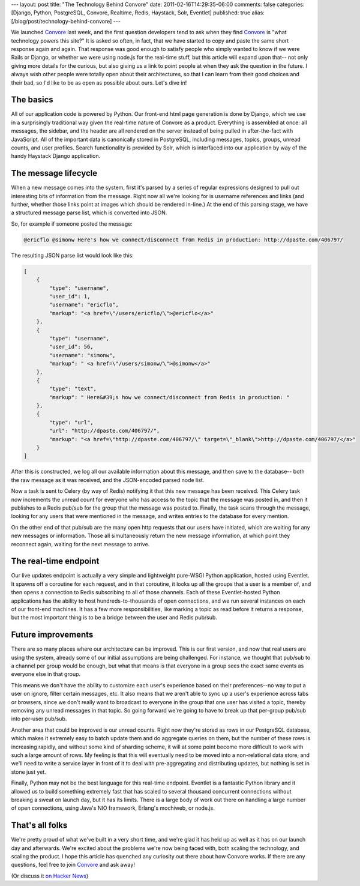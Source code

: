 ---
layout: post
title: "The Technology Behind Convore"
date: 2011-02-16T14:29:35-06:00
comments: false
categories: [Django, Python, PostgreSQL, Convore, Realtime, Redis, Haystack, Solr, Eventlet]
published: true
alias: [/blog/post/technology-behind-convore]
---

We launched Convore_ last week, and the first question developers tend to ask
when they find Convore_ is "what technology powers this site?"  It is asked so
often, in fact, that we have started to copy and paste the same short response
again and again.  That response was good enough to satisfy people who simply
wanted to know if we were Rails or Django, or whether we were using node.js for
the real-time stuff, but this article will expand upon that--  not only giving
more details for the curious, but also giving us a link to point people at when
they ask the question in the future.  I always wish other people were totally
open about their architectures, so that I can learn from their good choices and
their bad, so I'd like to be as open as possible about ours.  Let's dive in!

The basics
----------

All of our application code is powered by Python.  Our front-end html page
generation is done by Django, which we use in a surprisingly traditional way
given the real-time nature of Convore as a product.  Everything is assembled
at once: all messages, the sidebar, and the header are all rendered on the
server instead of being pulled in after-the-fact with JavaScript.  All of the
important data is canonically stored in PostgreSQL, including messages, topics,
groups, unread counts, and user profiles.  Search functionality is provided by
Solr, which is interfaced into our application by way of the handy Haystack
Django application.


The message lifecycle
---------------------

When a new message comes into the system, first it's parsed by a series of
regular expressions designed to pull out interesting bits of information from
the message.  Right now all we're looking for is username references and
links (and further, whether those links point at images which should be
rendered in-line.)  At the end of this parsing stage, we have a structured
message parse list, which is converted into JSON.

So, for example if someone posted the message:

.. code-block:: text

    @ericflo @simonw Here's how we connect/disconnect from Redis in production: http://dpaste.com/406797/

The resulting JSON parse list would look like this:

.. code-block:: text

    [
        {
            "type": "username",
            "user_id": 1, 
            "username": "ericflo",
            "markup": "<a href=\"/users/ericflo/\">@ericflo</a>"
        }, 
        {
            "type": "username", 
            "user_id": 56, 
            "username": "simonw",
            "markup": " <a href=\"/users/simonw/\">@simonw</a>"
        }, 
        {
            "type": "text",
            "markup": " Here&#39;s how we connect/disconnect from Redis in production: "
        }, 
        {
            "type": "url", 
            "url": "http://dpaste.com/406797/",
            "markup": "<a href=\"http://dpaste.com/406797/\" target=\"_blank\">http://dpaste.com/406797/</a>"
        }
    ]

After this is constructed, we log all our available information about this
message, and then save to the database--  both the raw message as it was received,
and the JSON-encoded parsed node list.

Now a task is sent to Celery (by way of Redis) notifying it that this new
message has been received.  This Celery task now increments the unread count
for everyone who has access to the topic that the message was posted in, and
then it publishes to a Redis pub/sub for the group that the message was posted
to.  Finally, the task scans through the message, looking for any users that
were mentioned in the message, and writes entries to the database for every
mention.

On the other end of that pub/sub are the many open http requests that our users
have initiated, which are waiting for any new messages or information.  Those
all simultaneously return the new message information, at which point they
reconnect again, waiting for the next message to arrive.


The real-time endpoint
----------------------

Our live updates endpoint is actually a very simple and lightweight pure-WSGI
Python application, hosted using Eventlet.  It spawns off a coroutine for each
request, and in that coroutine, it looks up all the groups that a user is a
member of, and then opens a connection to Redis subscribing to all of those
channels.  Each of these Eventlet-hosted Python applications has the ability to
host hundreds-to-thousands of open connections, and we run several instances
on each of our front-end machines.  It has a few more responsibilities, like
marking a topic as read before it returns a response, but the most important
thing is to be a bridge between the user and Redis pub/sub.


Future improvements
-------------------

There are so many places where our architecture can be improved.  This is our
first version, and now that real users are using the system, already some of
our initial assumptions are being challenged.  For instance, we thought that
pub/sub to a channel per group would be enough, but what that means is that
everyone in a group sees the exact same events as everyone else in that group.

This means we don't have the ability to customize each user's experience based
on their preferences--no way to put a user on ignore, filter certain messages,
etc.  It also means that we aren't able to sync up a user's experience across
tabs or browsers, since we don't really want to broadcast to everyone in the
group that one user has visited a topic, thereby removing any unread messages
in that topic.  So going forward we're going to have to break up that per-group
pub/sub into per-user pub/sub.

Another area that could be improved is our unread counts.  Right now they're
stored as rows in our PostgreSQL database, which makes it extremely easy to
batch update them and do aggregate queries on them, but the number of these
rows is increasing rapidly, and without some kind of sharding scheme, it will
at some point become more difficult to work with such a large amount of rows.
My feeling is that this will eventually need to be moved into a non-relational
data store, and we'll need to write a service layer in front of it to deal with
pre-aggregating and distributing updates, but nothing is set in stone just yet.

Finally, Python may not be the best language for this real-time endpoint.
Eventlet is a fantastic Python library and it allowed us to build something
extremely fast that has scaled to several thousand concurrent connections
without breaking a sweat on launch day, but it has its limits.  There is a
large body of work out there on handling a large number of open connections,
using Java's NIO framework, Erlang's mochiweb, or node.js.


That's all folks
----------------

We're pretty proud of what we've built in a very short time, and we're glad
it has held up as well as it has on our launch day and afterwards.  We're
excited about the problems we're now being faced with, both scaling the
technology, and scaling the product.  I hope this article has quenched any
curiosity out there about how Convore works.  If there are any questions,
feel free to join Convore_ and ask away!

(Or discuss it `on Hacker News`_)

.. _Convore: https://convore.com/
.. _`on Hacker News`: http://news.ycombinator.com/item?id=2228137